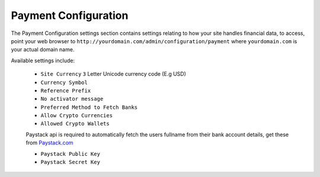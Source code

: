 *********************
Payment Configuration
*********************

The Payment Configuration settings section contains settings relating to how your site handles financial data, to access, point your web browser to ``http://yourdomain.com/admin/configuration/payment`` where ``yourdomain.com`` is your actual domain name.

Available settings include:

    - ``Site Currency`` ``3`` Letter Unicode currency code (E.g USD)
    - ``Currency Symbol`` 
    - ``Reference Prefix``
    - ``No activator message``
    - ``Preferred Method to Fetch Banks``
    - ``Allow Crypto Currencies``
    - ``Allowed Crypto Wallets``

    Paystack api is required to automatically fetch the users fullname from their bank account details, get these from `Paystack.com <https://paystack.com>`_

    - ``Paystack Public Key``
    - ``Paystack Secret Key`` 
